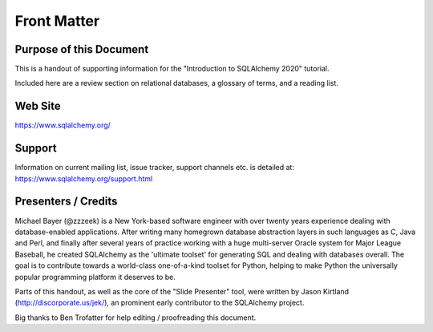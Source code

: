 =============
Front Matter
=============

Purpose of this Document
========================

This is a handout of supporting information for the
"Introduction to SQLAlchemy 2020" tutorial.

Included here are a review section on relational databases, a glossary
of terms, and a reading list.

Web Site
=========

https://www.sqlalchemy.org/

Support
========

Information on current mailing list, issue tracker, support channels etc.
is detailed at:  https://www.sqlalchemy.org/support.html


Presenters / Credits
=====================

Michael Bayer (@zzzeek) is a New York-based software
engineer with over twenty years experience dealing with database-enabled
applications. After writing many homegrown database abstraction layers in such
languages as C, Java and Perl, and finally after several years of practice
working with a huge multi-server Oracle system for Major League Baseball, he
created SQLAlchemy as the 'ultimate toolset' for generating SQL and dealing
with databases overall. The goal is to contribute towards a world-class
one-of-a-kind toolset for Python, helping to make Python the universally
popular programming platform it deserves to be.

Parts of this handout, as well as the core of the "Slide Presenter" tool, were
written by Jason Kirtland (http://discorporate.us/jek/), an prominent
early contributor to the SQLAlchemy project.

Big thanks to Ben Trofatter for help editing / proofreading this document.
